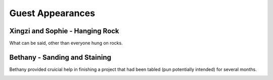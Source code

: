 Guest Appearances
=================

================================
Xingzi and Sophie - Hanging Rock
================================

What can be said, other than everyone hung on rocks.

.. image:: _images/250405_hanging_rock.jpg

==============================
Bethany - Sanding and Staining
==============================

Bethany provided cruicial help in finishing a project that had been tabled (pun potentially intended) for several months.

.. image:: _images/250615_bethany_sanding.jpg

